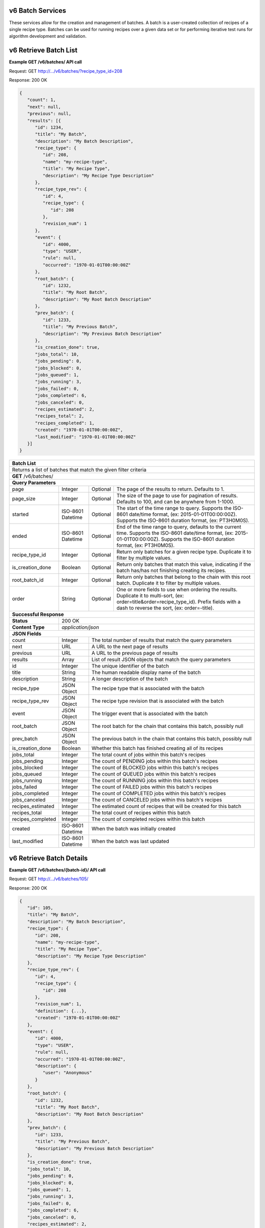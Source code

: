 
.. _rest_v6_batch:

v6 Batch Services
=================

These services allow for the creation and management of batches. A batch is a user-created collection of recipes of a
single recipe type. Batches can be used for running recipes over a given data set or for performing iterative test runs
for algorithm development and validation.

.. _rest_v6_batch_list:

v6 Retrieve Batch List
======================

**Example GET /v6/batches/ API call**

Request: GET http://.../v6/batches/?recipe_type_id=208

Response: 200 OK

.. code-block:: javascript

   {
      "count": 1,
      "next": null,
      "previous": null,
      "results": [{
         "id": 1234,
         "title": "My Batch",
         "description": "My Batch Description",
         "recipe_type": {
            "id": 208,
            "name": "my-recipe-type",
            "title": "My Recipe Type",
            "description": "My Recipe Type Description"
         },
         "recipe_type_rev": {
            "id": 4,
            "recipe_type": {
               "id": 208
            },
            "revision_num": 1
         },
         "event": {
            "id": 4000,
            "type": "USER",
            "rule": null,
            "occurred": "1970-01-01T00:00:00Z"
         },
         "root_batch": {
            "id": 1232,
            "title": "My Root Batch",
            "description": "My Root Batch Description"
         },
         "prev_batch": {
            "id": 1233,
            "title": "My Previous Batch",
            "description": "My Previous Batch Description"
         },
         "is_creation_done": true,
         "jobs_total": 10,
         "jobs_pending": 0,
         "jobs_blocked": 0,
         "jobs_queued": 1,
         "jobs_running": 3,
         "jobs_failed": 0,
         "jobs_completed": 6,
         "jobs_canceled": 0,
         "recipes_estimated": 2,
         "recipes_total": 2,
         "recipes_completed": 1,
         "created": "1970-01-01T00:00:00Z",
         "last_modified": "1970-01-01T00:00:00Z"
      }]
   }

+-----------------------------------------------------------------------------------------------------------------------------+
| **Batch List**                                                                                                              |
+=============================================================================================================================+
| Returns a list of batches that match the given filter criteria                                                              |
+-----------------------------------------------------------------------------------------------------------------------------+
| **GET** /v6/batches/                                                                                                        |
+-----------------------------------------------------------------------------------------------------------------------------+
| **Query Parameters**                                                                                                        |
+-------------------------+-------------------+----------+--------------------------------------------------------------------+
| page                    | Integer           | Optional | The page of the results to return. Defaults to 1.                  |
+-------------------------+-------------------+----------+--------------------------------------------------------------------+
| page_size               | Integer           | Optional | The size of the page to use for pagination of results.             |
|                         |                   |          | Defaults to 100, and can be anywhere from 1-1000.                  |
+-------------------------+-------------------+----------+--------------------------------------------------------------------+
| started                 | ISO-8601 Datetime | Optional | The start of the time range to query.                              |
|                         |                   |          | Supports the ISO-8601 date/time format, (ex: 2015-01-01T00:00:00Z).|
|                         |                   |          | Supports the ISO-8601 duration format, (ex: PT3H0M0S).             |
+-------------------------+-------------------+----------+--------------------------------------------------------------------+
| ended                   | ISO-8601 Datetime | Optional | End of the time range to query, defaults to the current time.      |
|                         |                   |          | Supports the ISO-8601 date/time format, (ex: 2015-01-01T00:00:00Z).|
|                         |                   |          | Supports the ISO-8601 duration format, (ex: PT3H0M0S).             |
+-------------------------+-------------------+----------+--------------------------------------------------------------------+
| recipe_type_id          | Integer           | Optional | Return only batches for a given recipe type.                       |
|                         |                   |          | Duplicate it to filter by multiple values.                         |
+-------------------------+-------------------+----------+--------------------------------------------------------------------+
| is_creation_done        | Boolean           | Optional | Return only batches that match this value, indicating if the batch |
|                         |                   |          | has/has not finishing creating its recipes.                        |
+-------------------------+-------------------+----------+--------------------------------------------------------------------+
| root_batch_id           | Integer           | Optional | Return only batches that belong to the chain with this root batch. |
|                         |                   |          | Duplicate it to filter by multiple values.                         |
+-------------------------+-------------------+----------+--------------------------------------------------------------------+
| order                   | String            | Optional | One or more fields to use when ordering the results.               |
|                         |                   |          | Duplicate it to multi-sort, (ex: order=title&order=recipe_type_id).|
|                         |                   |          | Prefix fields with a dash to reverse the sort, (ex: order=-title). |
+-------------------------+-------------------+----------+--------------------------------------------------------------------+
| **Successful Response**                                                                                                     |
+-------------------------+---------------------------------------------------------------------------------------------------+
| **Status**              | 200 OK                                                                                            |
+-------------------------+---------------------------------------------------------------------------------------------------+
| **Content Type**        | *application/json*                                                                                |
+-------------------------+---------------------------------------------------------------------------------------------------+
| **JSON Fields**                                                                                                             |
+-------------------------+-------------------+-------------------------------------------------------------------------------+
| count                   | Integer           | The total number of results that match the query parameters                   |
+-------------------------+-------------------+-------------------------------------------------------------------------------+
| next                    | URL               | A URL to the next page of results                                             |
+-------------------------+-------------------+-------------------------------------------------------------------------------+
| previous                | URL               | A URL to the previous page of results                                         |
+-------------------------+-------------------+-------------------------------------------------------------------------------+
| results                 | Array             | List of result JSON objects that match the query parameters                   |
+-------------------------+-------------------+-------------------------------------------------------------------------------+
| id                      | Integer           | The unique identifier of the batch                                            |
+-------------------------+-------------------+-------------------------------------------------------------------------------+
| title                   | String            | The human readable display name of the batch                                  |
+-------------------------+-------------------+-------------------------------------------------------------------------------+
| description             | String            | A longer description of the batch                                             |
+-------------------------+-------------------+-------------------------------------------------------------------------------+
| recipe_type             | JSON Object       | The recipe type that is associated with the batch                             |
+-------------------------+-------------------+-------------------------------------------------------------------------------+
| recipe_type_rev         | JSON Object       | The recipe type revision that is associated with the batch                    |
+-------------------------+-------------------+-------------------------------------------------------------------------------+
| event                   | JSON Object       | The trigger event that is associated with the batch                           |
+-------------------------+-------------------+-------------------------------------------------------------------------------+
| root_batch              | JSON Object       | The root batch for the chain that contains this batch, possibly null          |
+-------------------------+-------------------+-------------------------------------------------------------------------------+
| prev_batch              | JSON Object       | The previous batch in the chain that contains this batch, possibly null       |
+-------------------------+-------------------+-------------------------------------------------------------------------------+
| is_creation_done        | Boolean           | Whether this batch has finished creating all of its recipes                   |
+-------------------------+-------------------+-------------------------------------------------------------------------------+
| jobs_total              | Integer           | The total count of jobs within this batch's recipes                           |
+-------------------------+-------------------+-------------------------------------------------------------------------------+
| jobs_pending            | Integer           | The count of PENDING jobs within this batch's recipes                         |
+-------------------------+-------------------+-------------------------------------------------------------------------------+
| jobs_blocked            | Integer           | The count of BLOCKED jobs within this batch's recipes                         |
+-------------------------+-------------------+-------------------------------------------------------------------------------+
| jobs_queued             | Integer           | The count of QUEUED jobs within this batch's recipes                          |
+-------------------------+-------------------+-------------------------------------------------------------------------------+
| jobs_running            | Integer           | The count of RUNNING jobs within this batch's recipes                         |
+-------------------------+-------------------+-------------------------------------------------------------------------------+
| jobs_failed             | Integer           | The count of FAILED jobs within this batch's recipes                          |
+-------------------------+-------------------+-------------------------------------------------------------------------------+
| jobs_completed          | Integer           | The count of COMPLETED jobs within this batch's recipes                       |
+-------------------------+-------------------+-------------------------------------------------------------------------------+
| jobs_canceled           | Integer           | The count of CANCELED jobs within this batch's recipes                        |
+-------------------------+-------------------+-------------------------------------------------------------------------------+
| recipes_estimated       | Integer           | The estimated count of recipes that will be created for this batch            |
+-------------------------+-------------------+-------------------------------------------------------------------------------+
| recipes_total           | Integer           | The total count of recipes within this batch                                  |
+-------------------------+-------------------+-------------------------------------------------------------------------------+
| recipes_completed       | Integer           | The count of completed recipes within this batch                              |
+-------------------------+-------------------+-------------------------------------------------------------------------------+
| created                 | ISO-8601 Datetime | When the batch was initially created                                          |
+-------------------------+-------------------+-------------------------------------------------------------------------------+
| last_modified           | ISO-8601 Datetime | When the batch was last updated                                               |
+-------------------------+-------------------+-------------------------------------------------------------------------------+

.. _rest_v6_batch_details:

v6 Retrieve Batch Details
=========================

**Example GET /v6/batches/{batch-id}/ API call**

Request: GET http://.../v6/batches/105/

Response: 200 OK

.. code-block:: javascript

   {
      "id": 105,
      "title": "My Batch",
      "description": "My Batch Description",
      "recipe_type": {
         "id": 208,
         "name": "my-recipe-type",
         "title": "My Recipe Type",
         "description": "My Recipe Type Description"
      },
      "recipe_type_rev": {
         "id": 4,
         "recipe_type": {
            "id": 208
         },
         "revision_num": 1,
         "definition": {...},
         "created": "1970-01-01T00:00:00Z"
      },
      "event": {
         "id": 4000,
         "type": "USER",
         "rule": null,
         "occurred": "1970-01-01T00:00:00Z",
         "description": {
            "user": "Anonymous"
         }
      },
      "root_batch": {
         "id": 1232,
         "title": "My Root Batch",
         "description": "My Root Batch Description"
      },
      "prev_batch": {
         "id": 1233,
         "title": "My Previous Batch",
         "description": "My Previous Batch Description"
      },
      "is_creation_done": true,
      "jobs_total": 10,
      "jobs_pending": 0,
      "jobs_blocked": 0,
      "jobs_queued": 1,
      "jobs_running": 3,
      "jobs_failed": 0,
      "jobs_completed": 6,
      "jobs_canceled": 0,
      "recipes_estimated": 2,
      "recipes_total": 2,
      "recipes_completed": 1,
      "created": "1970-01-01T00:00:00Z",
      "last_modified": "1970-01-01T00:00:00Z",
      "definition": {
         "previous_batch": {
            "batch_id": 104
         }
      },
      "configuration": {
         "priority": 100
      }
   }

+-----------------------------------------------------------------------------------------------------------------------------+
| **Batch Details**                                                                                                           |
+=============================================================================================================================+
| Returns the details for a specific batch                                                                                    |
+-----------------------------------------------------------------------------------------------------------------------------+
| **GET** /v6/batches/{id}/                                                                                                   |
|         Where {id} is the unique ID of the ddesired batch                                                                   |
+-----------------------------------------------------------------------------------------------------------------------------+
| **Successful Response**                                                                                                     |
+-------------------------+---------------------------------------------------------------------------------------------------+
| **Status**              | 200 OK                                                                                            |
+-------------------------+---------------------------------------------------------------------------------------------------+
| **Content Type**        | *application/json*                                                                                |
+-------------------------+---------------------------------------------------------------------------------------------------+
| **JSON Fields**                                                                                                             |
+-------------------------+-------------------+-------------------------------------------------------------------------------+
| id                      | Integer           | The unique identifier of the batch                                            |
+-------------------------+-------------------+-------------------------------------------------------------------------------+
| title                   | String            | The human readable display name of the batch                                  |
+-------------------------+-------------------+-------------------------------------------------------------------------------+
| description             | String            | A longer description of the batch                                             |
+-------------------------+-------------------+-------------------------------------------------------------------------------+
| recipe_type             | JSON Object       | The recipe type that is associated with the batch                             |
+-------------------------+-------------------+-------------------------------------------------------------------------------+
| recipe_type_rev         | JSON Object       | The recipe type revision that is associated with the batch                    |
+-------------------------+-------------------+-------------------------------------------------------------------------------+
| event                   | JSON Object       | The trigger event that is associated with the batch                           |
+-------------------------+-------------------+-------------------------------------------------------------------------------+
| root_batch              | JSON Object       | The root batch for the chain that contains this batch, possibly null          |
+-------------------------+-------------------+-------------------------------------------------------------------------------+
| prev_batch              | JSON Object       | The previous batch in the chain that contains this batch, possibly null       |
+-------------------------+-------------------+-------------------------------------------------------------------------------+
| is_creation_done        | Boolean           | Whether this batch has finished creating all of its recipes                   |
+-------------------------+-------------------+-------------------------------------------------------------------------------+
| jobs_total              | Integer           | The total count of jobs within this batch's recipes                           |
+-------------------------+-------------------+-------------------------------------------------------------------------------+
| jobs_pending            | Integer           | The count of PENDING jobs within this batch's recipes                         |
+-------------------------+-------------------+-------------------------------------------------------------------------------+
| jobs_blocked            | Integer           | The count of BLOCKED jobs within this batch's recipes                         |
+-------------------------+-------------------+-------------------------------------------------------------------------------+
| jobs_queued             | Integer           | The count of QUEUED jobs within this batch's recipes                          |
+-------------------------+-------------------+-------------------------------------------------------------------------------+
| jobs_running            | Integer           | The count of RUNNING jobs within this batch's recipes                         |
+-------------------------+-------------------+-------------------------------------------------------------------------------+
| jobs_failed             | Integer           | The count of FAILED jobs within this batch's recipes                          |
+-------------------------+-------------------+-------------------------------------------------------------------------------+
| jobs_completed          | Integer           | The count of COMPLETED jobs within this batch's recipes                       |
+-------------------------+-------------------+-------------------------------------------------------------------------------+
| jobs_canceled           | Integer           | The count of CANCELED jobs within this batch's recipes                        |
+-------------------------+-------------------+-------------------------------------------------------------------------------+
| recipes_estimated       | Integer           | The estimated count of recipes that will be created for this batch            |
+-------------------------+-------------------+-------------------------------------------------------------------------------+
| recipes_total           | Integer           | The total count of recipes within this batch                                  |
+-------------------------+-------------------+-------------------------------------------------------------------------------+
| recipes_completed       | Integer           | The count of completed recipes within this batch                              |
+-------------------------+-------------------+-------------------------------------------------------------------------------+
| created                 | ISO-8601 Datetime | When the batch was initially created                                          |
+-------------------------+-------------------+-------------------------------------------------------------------------------+
| last_modified           | ISO-8601 Datetime | When the batch was last updated                                               |
+-------------------------+-------------------+-------------------------------------------------------------------------------+
| definition              | JSON Object       | The definition of the batch                                                   |
|                         |                   | See :ref:`Batch Definition Schema <rest_v6_batch_json_definition>`            |
+-------------------------+-------------------+-------------------------------------------------------------------------------+
| configuration           | JSON Object       | The configuration of the batch                                                |
|                         |                   | See :ref:`Batch Configuration Schema <rest_v6_batch_json_configuration>`      |
+-------------------------+-------------------+-------------------------------------------------------------------------------+

.. _rest_v6_batch_json_definition:

Batch Definition JSON
=====================

A batch definition JSON defines what a batch is going to run. Currently the v6 batch definition only supports running a
batch that re-processes the same set of recipes that ran in a previous batch.

**Example batch definition:**

.. code-block:: javascript

   {
      "previous_batch": {
         "batch_id": 1234,
         "job_names": ['job_a', 'job_b'],
         "all_jobs": false
      }
   }

+-----------------------------------------------------------------------------------------------------------------------------+
| **Batch Definition**                                                                                                        |
+=========================+===================+==========+====================================================================+
| previous_batch          | JSON object       | Optional | Indicates that the batch should re-process the recipes from a      |
|                         |                   |          | previous batch. This will link the previous and new batch together |
|                         |                   |          | so that their metrics can be easily compared.                      |
+-------------------------+-------------------+----------+--------------------------------------------------------------------+
| batch_id                | Integer           | Required | The ID of the previous batch                                       |
+-------------------------+-------------------+----------+--------------------------------------------------------------------+
| job_names               | String            | Optional | A list of strings that define specific jobs within the recipes     |
|                         |                   |          | that will be re-processed. Any job that has changed between the    |
|                         |                   |          | previously run recipe revision and the current revision will       |
|                         |                   |          | automatically be included in the batch, however this parameter can |
|                         |                   |          | be used to include additional jobs that did not have a revision    |
|                         |                   |          | change. If a job is selected to be re-processed, all of its        |
|                         |                   |          | dependent jobs will automatically be re-processed as well.         |
+-------------------------+-------------------+----------+--------------------------------------------------------------------+
| all_jobs                | Boolean           | Optional | If true, then *job_names* is ignored and ALL jobs within the batch |
|                         |                   |          | recipes will be re-processed.                                      |
+-------------------------+-------------------+----------+--------------------------------------------------------------------+

.. _rest_v6_batch_json_configuration:

Batch Configuration JSON
========================

A batch configuration JSON configures how the jobs and recipes within a batch should be run.

**Example batch configuration:**

.. code-block:: javascript

   {
      "priority": 100
   }

+-----------------------------------------------------------------------------------------------------------------------------+
| **Batch Definition**                                                                                                        |
+=========================+===================+==========+====================================================================+
| priority                | Integer           | Optional | Sets a new priority to use for all jobs within the batch           |
+-------------------------+-------------------+----------+--------------------------------------------------------------------+
